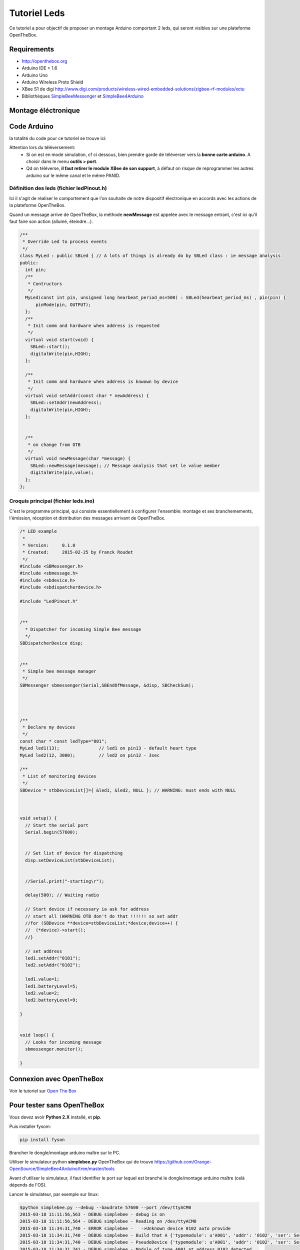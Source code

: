 =============
Tutoriel Leds
=============


Ce tutoriel a pour objectif de proposer un montage Arduino comportant 2 leds, qui seront visibles sur une plateforme OpenTheBox.


.. _`Open The Box`: http://www.openthebox.org
.. |OTBlogo| image:: http://openthebox.org/wp-content/uploads/2014/06/OB-Logo.png
.. _`SimpleBee4Arduino Release`: https://github.com/Orange-OpenSource/SimpleBee4Arduino/releases/latest
.. _`SimpleBeeMessenger Release`: https://github.com/Orange-OpenSource/SimpleBeeMessenger/releases/latest

.. _`SimpleBee4Arduino`: https://github.com/Orange-OpenSource/SimpleBee4Arduino
.. _`SimpleBeeMessenger`: https://github.com/Orange-OpenSource/SimpleBeeMessenger

   
Requirements
------------
* |OTBlogo| http://openthebox.org
* Arduino IDE > 1.6
* Arduino Uno
* Arduino Wireless Proto Shield
* XBee S1 de digi http://www.digi.com/products/wireless-wired-embedded-solutions/zigbee-rf-modules/xctu
* Bibliothèques `SimpleBeeMessenger`_ et `SimpleBee4Arduino`_

Montage éléctronique
--------------------

.. image:: ./hardware/2Leds_bb.png
   :scale: 50%

   les Pin 13 et 12 sont branchées chacune sur une led.
   
Code Arduino
------------

la totalité du code pour ce tutoriel se trouve ici:

.. image:: ./images/exampletutoled.png
   :scale: 50%

Attention lors du téléversement:
 * Si on est en mode simulation, cf ci dessous, bien prendre garde de téléverser vers la **bonne carte arduino**. A choisir dans le menu **outils > port**.
 * Qd on téléverse, **il faut retirer le module XBee de son support**, à défaut on risque de reprogrammer les autres arduino sur le même canal et le même PANID.



Définition des leds (fichier ledPinout.h)
~~~~~~~~~~~~~~~~~~~~~~~~~~~~~~~~~~~~~~~~~
Ici il s'agit de réaliser le comportement que l'on souhaite de notre dispositif électronique en accords avec les actions de la plateforme OpenTheBox.

Quand un message arrive de OpenTheBox, la méthode **newMessage** est appelée avec le message entrant, c'est ici qu'il faut faire son action (allumé, éteindre...).

.. code-block:: c

   /**
    * Override Led to process events
    */
   class MyLed : public SBLed { // A lots of things is already do by SBLed class : ie message analysis
   public:
     int pin;
     /**
      * Contructors
      */
     MyLed(const int pin, unsigned long hearbeat_period_ms=500) : SBLed(hearbeat_period_ms) , pin(pin) {
         pinMode(pin, OUTPUT);
     };
     /**
      * Init comm and hardware when address is requested
      */
     virtual void start(void) {
       SBLed::start();
       digitalWrite(pin,HIGH);
     };
      
     /**
      * Init comm and hardware when address is knwown by device
      */
     virtual void setAddr(const char * newAddress) {
       SBLed::setAddr(newAddress);
       digitalWrite(pin,HIGH);
     };
     
   
     /**
      * on change from OTB
      */
     virtual void newMessage(char *message) {
       SBLed::newMessage(message); // Message analysis that set le value member
       digitalWrite(pin,value);
     };
   };

 
 
Croquis principal (fichier leds.ino)
~~~~~~~~~~~~~~~~~~~~~~~~~~~~~~~~~~~~

C'est le programme principal, qui consiste essentiellement à configurer l'ensemble: montage et ses branchemements, l'émission, réception et distribution des messages arrivant de OpenTheBox.


.. code-block:: c

   /* LED example
    *
    * Version:     0.1.0
    * Created:     2015-02-25 by Franck Roudet
    */
   #include <SBMessenger.h>
   #include <sbmessage.h>
   #include <sbdevice.h>
   #include <sbdispatcherdevice.h>
   
   #include "LedPinout.h"
   
   
   /**
     * Dispatcher for incoming Simple Bee message 
     */
   SBDispatcherDevice disp;
   
   
   /**
    * Simple bee message manager
    */
   SBMessenger sbmessenger(Serial,SBEndOfMessage, &disp, SBCheckSum);
   
   
   
   
   /**
    * Declare my devices
    */
   const char * const ledType="001";
   MyLed led1(13);               // led1 on pin13 - default heart type
   MyLed led2(12, 3000);         // led2 on pin12 - 3sec
   
   /**
    * List of monitoring devices
    */
   SBDevice * stbDeviceList[]={ &led1, &led2, NULL }; // WARNING: must ends with NULL
   
   
   
   void setup() {
     // Start the serial port
     Serial.begin(57600);
   
     
     // Set list of device for dispatching
     disp.setDeviceList(stbDeviceList);
   
   
     //Serial.print("-starting\r");
   
     delay(500); // Waiting radio
     
     // Start device if necessary ia ask for address
     // start all (WARNING OTB don't do that !!!!!! so set addr
     //for (SBDevice **device=stbDeviceList;*device;device++) {
     //  (*device)->start();
     //}
     
     // set address
     led1.setAddr("0101");
     led2.setAddr("0102");
     
     led1.value=1;
     led1.batteryLevel=5;
     led2.value=2;
     led2.batteryLevel=9;
   
   }
   
   
   void loop() {
     // Looks for incoming message
     sbmessenger.monitor();
   
   } 
 
 
Connexion avec OpenTheBox
-------------------------

Voir le tutoriel sur  `Open The Box`_


Pour tester sans OpenTheBox
---------------------------

Vous devez avoir **Python 2.X** installé, et **pip**.

Puis installer fysom:

.. code-block:: bash

   pip install fyson

Brancher le dongle/montage arduino maître sur le PC.

Utiliser le simulateur python **simplebee.py** OpenTheBox qui de trouve https://github.com/Orange-OpenSource/SimpleBee4Arduino/tree/master/tools

Avant d'utiliser le simulateur, il faut identifier le port sur lequel est branché le dongle/montage arduino maître (celà dépends de  l'OS).

Lancer le simulateur, par exemple sur linux:

.. code-block:: bash

   $python simplebee.py --debug --baudrate 57600 --port /dev/ttyACM0
   2015-03-18 11:11:56,563 - DEBUG simplebee - debug is on
   2015-03-18 11:11:56,564 - DEBUG simplebee - Reading on /dev/ttyACM0
   2015-03-18 11:34:31,740 - ERROR simplebee -   ->Unknown device 0102 auto provide
   2015-03-18 11:34:31,740 - DEBUG simplebee - Build that A {'typemodule': u'A001', 'addr': '0102', 'ser': Serial<id=0x7fd07322ea50, open=True>(port='/dev/ttyACM0', baudrate=57600, bytesize=8, parity='N', stopbits=1, timeout=None, xonxoff=False, rtscts=False, dsrdtr=False)}
   2015-03-18 11:34:31,740 - DEBUG simplebee - PseudoDevice {'typemodule': u'A001', 'addr': '0102', 'ser': Serial<id=0x7fd07322ea50, open=True>(port='/dev/ttyACM0', baudrate=57600, bytesize=8, parity='N', stopbits=1, timeout=None, xonxoff=False, rtscts=False, dsrdtr=False)}
   2015-03-18 11:34:31,741 - DEBUG simplebee - Module of type A001 at address 0102 detected
   2015-03-18 11:34:31,741 - INFO simplebee -      [Identified 0102]
   2015-03-18 11:34:31,741 - INFO simplebee -      [new value from 0102]
   2015-03-18 11:34:31,741 - INFO simplebee -       {'batteryLevel': u'9', 'value': u'0'}
   2015-03-18 11:34:31,741 - INFO simplebee - -> send actuator ack event r01021
   2015-03-18 11:34:31,742 - INFO simplebee -      [Identified 0102]
   2015-03-18 11:34:31,742 - DEBUG simplebee - Mesg type='R' len=14 'R01011B5A0018>'
   2015-03-18 11:34:31,742 - ERROR simplebee -   ->Unknown device 0101 auto provide
   2015-03-18 11:34:31,742 - DEBUG simplebee - Build that A {'typemodule': u'A001', 'addr': '0101', 'ser': Serial<id=0x7fd07322ea50, open=True>(port='/dev/ttyACM0', baudrate=57600, bytesize=8, parity='N', stopbits=1, timeout=None, xonxoff=False, rtscts=False, dsrdtr=False)}
   2015-03-18 11:34:31,742 - DEBUG simplebee - PseudoDevice {'typemodule': u'A001', 'addr': '0101', 'ser': Serial<id=0x7fd07322ea50, open=True>(port='/dev/ttyACM0', baudrate=57600, bytesize=8, parity='N', stopbits=1, timeout=None, xonxoff=False, rtscts=False, dsrdtr=False)}
   2015-03-18 11:34:31,743 - DEBUG simplebee - Module of type A001 at address 0101 detected
   2015-03-18 11:34:31,743 - INFO simplebee -      [Identified 0101]
   2015-03-18 11:34:31,743 - INFO simplebee -      [new value from 0101]
   2015-03-18 11:34:31,743 - INFO simplebee -       {'batteryLevel': u'5', 'value': u'1'}
   2015-03-18 11:34:31,743 - INFO simplebee - -> send actuator ack event r01012
   
Le simulateur permet:
 * de voir les messages des devices sur le canal/PANID configuré
 * de répondre au messages des devices
 * Les leds clignotent au rythme du hearbeat (par défaut 500 ms)
 * d'émettre les acquittements des messages des buttons et interupteurs




 